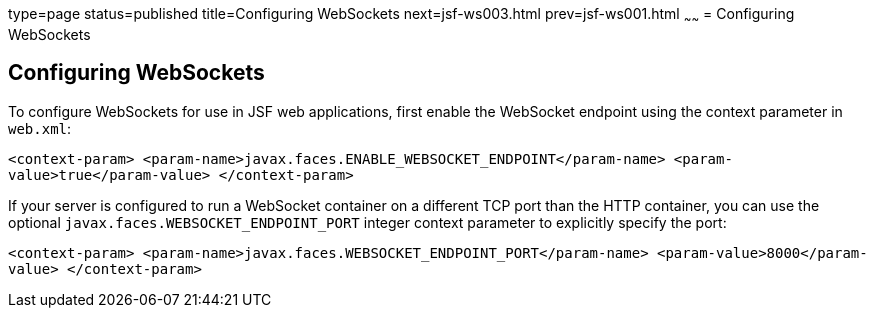type=page
status=published
title=Configuring WebSockets
next=jsf-ws003.html
prev=jsf-ws001.html
~~~~~~
= Configuring WebSockets


[[configuring-websockets]]
Configuring WebSockets
----------------------

To configure WebSockets for use in JSF web applications, first enable the
WebSocket endpoint using the context parameter in `web.xml`:

`<context-param>
<param-name>javax.faces.ENABLE_WEBSOCKET_ENDPOINT</param-name>
<param-value>true</param-value>
</context-param>`

If your server is configured to run a WebSocket container on a different TCP
port than the HTTP container, you can use the optional
`javax.faces.WEBSOCKET_ENDPOINT_PORT` integer context parameter
to explicitly specify the port:

`<context-param>
<param-name>javax.faces.WEBSOCKET_ENDPOINT_PORT</param-name>
<param-value>8000</param-value>
</context-param>`

